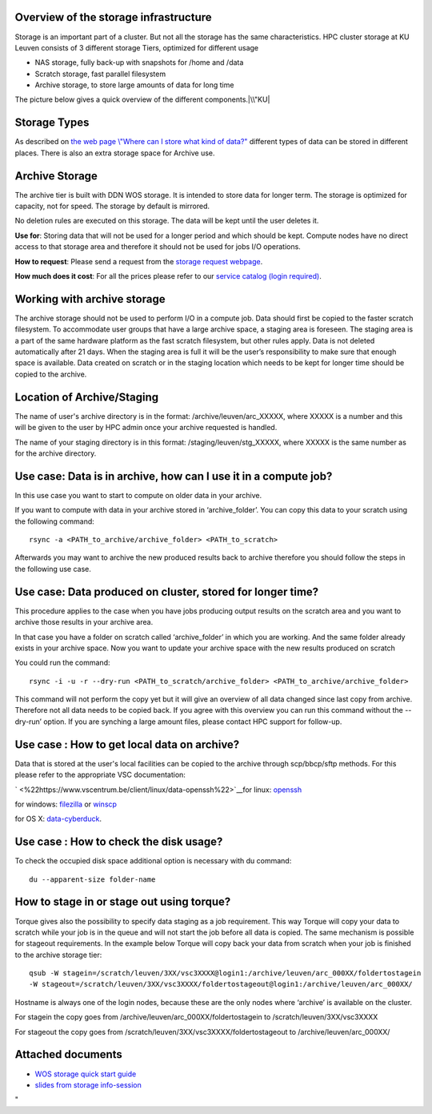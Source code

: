 Overview of the storage infrastructure
--------------------------------------

Storage is an important part of a cluster. But not all the storage has
the same characteristics. HPC cluster storage at KU Leuven consists of 3
different storage Tiers, optimized for different usage

-  NAS storage, fully back-up with snapshots for /home and /data
-  Scratch storage, fast parallel filesystem
-  Archive storage, to store large amounts of data for long time

The picture below gives a quick overview of the different
components.\ |\\"KU|

Storage Types
-------------

As described on `the web page \\"Where can I store what kind of
data?\" <\%22https://www.vscentrum.be/cluster-doc/access-data-transfer/where-store-data\%22>`__
different types of data can be stored in different places. There is also
an extra storage space for Archive use.

Archive Storage
---------------

The archive tier is built with DDN WOS storage. It is intended to store
data for longer term. The storage is optimized for capacity, not for
speed. The storage by default is mirrored.

No deletion rules are executed on this storage. The data will be kept
until the user deletes it.

**Use for**: Storing data that will not be used for a longer period and
which should be kept. Compute nodes have no direct access to that
storage area and therefore it should not be used for jobs I/O
operations.

**How to request**: Please send a request from the `storage request
webpage <\%22https://admin.kuleuven.be/icts/onderzoek/hpc/hpc-storage\%22>`__.

| **How much does it cost**: For all the prices please refer to our
  `service catalog (login
  required) <\%22https://icts.kuleuven.be/sc/english/HPC\%22>`__.

Working with archive storage
----------------------------

The archive storage should not be used to perform I/O in a compute job.
Data should first be copied to the faster scratch filesystem. To
accommodate user groups that have a large archive space, a staging area
is foreseen. The staging area is a part of the same hardware platform as
the fast scratch filesystem, but other rules apply. Data is not deleted
automatically after 21 days. When the staging area is full it will be
the user’s responsibility to make sure that enough space is available.
Data created on scratch or in the staging location which needs to be
kept for longer time should be copied to the archive.

Location of Archive/Staging
---------------------------

The name of user's archive directory is in the format:
/archive/leuven/arc_XXXXX, where XXXXX is a number and this will be
given to the user by HPC admin once your archive requested is handled.

The name of your staging directory is in this format:
/staging/leuven/stg_XXXXX, where XXXXX is the same number as for the
archive directory.

Use case: Data is in archive, how can I use it in a compute job?
----------------------------------------------------------------

In this use case you want to start to compute on older data in your
archive.

If you want to compute with data in your archive stored in
‘archive_folder’. You can copy this data to your scratch using the
following command:

::

   rsync -a <PATH_to_archive/archive_folder> <PATH_to_scratch>

Afterwards you may want to archive the new produced results back to
archive therefore you should follow the steps in the following use case.

Use case: Data produced on cluster, stored for longer time?
-----------------------------------------------------------

This procedure applies to the case when you have jobs producing output
results on the scratch area and you want to archive those results in
your archive area.

In that case you have a folder on scratch called ‘archive_folder’ in
which you are working. And the same folder already exists in your
archive space. Now you want to update your archive space with the new
results produced on scratch

You could run the command:

::

   rsync -i -u -r --dry-run <PATH_to_scratch/archive_folder> <PATH_to_archive/archive_folder>

This command will not perform the copy yet but it will give an overview
of all data changed since last copy from archive. Therefore not all data
needs to be copied back. If you agree with this overview you can run
this command without the --dry-run’ option. If you are synching a large
amount files, please contact HPC support for follow-up.

Use case : How to get local data on archive?
--------------------------------------------

Data that is stored at the user's local facilities can be copied to the
archive through scp/bbcp/sftp methods. For this please refer to the
appropriate VSC documentation:

` <\%22https://www.vscentrum.be/client/linux/data-openssh\%22>`__\ for
linux:
`openssh <\%22https://www.vscentrum.be/client/linux/data-openssh\%22>`__

for windows:
`filezilla <\%22https://www.vscentrum.be/client/windows/filezilla\%22>`__
or `winscp <\%22https://www.vscentrum.be/client/windows/winscp\%22>`__

for OS X:
`data-cyberduck <\%22https://www.vscentrum.be/client/macosx/data-cyberduck\%22>`__.

Use case : How to check the disk usage?
---------------------------------------

To check the occupied disk space additional option is necessary with du
command:

::

   du --apparent-size folder-name

How to stage in or stage out using torque?
------------------------------------------

Torque gives also the possibility to specify data staging as a job
requirement. This way Torque will copy your data to scratch while your
job is in the queue and will not start the job before all data is
copied. The same mechanism is possible for stageout requirements. In the
example below Torque will copy back your data from scratch when your job
is finished to the archive storage tier:

::

   qsub -W stagein=/scratch/leuven/3XX/vsc3XXXX@login1:/archive/leuven/arc_000XX/foldertostagein 
   -W stageout=/scratch/leuven/3XX/vsc3XXXX/foldertostageout@login1:/archive/leuven/arc_000XX/

Hostname is always one of the login nodes, because these are the only
nodes where ‘archive’ is available on the cluster.

For stagein the copy goes from /archive/leuven/arc_000XX/foldertostagein
to /scratch/leuven/3XX/vsc3XXXX

For stageout the copy goes from
/scratch/leuven/3XX/vsc3XXXX/foldertostageout to
/archive/leuven/arc_000XX/

Attached documents
------------------

-  `WOS storage quick start
   guide <\%22https://www.vscentrum.be/assets/1059\%22>`__
-  `slides from storage
   info-session <\%22https://www.vscentrum.be/assets/1027\%22>`__

"

.. |\\"KU| image:: \%22/assets/1051\%22

